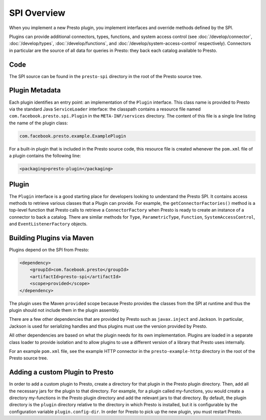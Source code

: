 ============
SPI Overview
============

When you implement a new Presto plugin, you implement interfaces and
override methods defined by the SPI.

Plugins can provide additional connectors, types, functions, and system access control (see
:doc:`/develop/connector`, :doc:`/develop/types`, :doc:`/develop/functions`, and
:doc:`/develop/system-access-control` respectively).
Connectors in particular are the source of all data for queries in
Presto: they back each catalog available to Presto.

Code
----

The SPI source can be found in the ``presto-spi`` directory in the
root of the Presto source tree.

Plugin Metadata
---------------

Each plugin identifies an entry point: an implementation of the
``Plugin`` interface. This class name is provided to Presto via
the standard Java ``ServiceLoader`` interface: the classpath contains
a resource file named ``com.facebook.presto.spi.Plugin`` in the
``META-INF/services`` directory. The content of this file is a
single line listing the name of the plugin class:

.. code-block:: none

    com.facebook.presto.example.ExamplePlugin

For a built-in plugin that is included in the Presto source code,
this resource file is created whenever the ``pom.xml`` file of a plugin
contains the following line:

.. code-block:: none

    <packaging>presto-plugin</packaging>

Plugin
------

The ``Plugin`` interface is a good starting place for developers looking
to understand the Presto SPI. It contains access methods to retrieve
various classes that a Plugin can provide. For example, the ``getConnectorFactories()``
method is a top-level function that Presto calls to retrieve a ``ConnectorFactory`` when Presto
is ready to create an instance of a connector to back a catalog. There are similar
methods for ``Type``, ``ParametricType``, ``Function``, ``SystemAccessControl``, and
``EventListenerFactory`` objects.

Building Plugins via Maven
--------------------------

Plugins depend on the SPI from Presto:

.. code-block:: xml

    <dependency>
        <groupId>com.facebook.presto</groupId>
        <artifactId>presto-spi</artifactId>
        <scope>provided</scope>
    </dependency>

The plugin uses the Maven ``provided`` scope because Presto provides
the classes from the SPI at runtime and thus the plugin should not
include them in the plugin assembly.

There are a few other dependencies that are provided by Presto such
as ``javax.inject`` and Jackson. In particular, Jackson is used for
serializing handles and thus plugins must use the version provided
by Presto.

All other dependencies are based on what the plugin needs for its
own implementation. Plugins are loaded in a separate class loader
to provide isolation and to allow plugins to use a different version
of a library that Presto uses internally.

For an example ``pom.xml`` file, see the example HTTP connector in the
``presto-example-http`` directory in the root of the Presto source tree.

Adding a custom Plugin to Presto
--------------------------------
In order to add a custom plugin to Presto, create a directory for that
plugin in the Presto plugin directory. Then, add all the necessary jars
for the plugin to that directory. For example, for a plugin called
my-functions, you would create a directory my-functions in the Presto plugin
directory and add the relevant jars to that directory. By default, the plugin
directory is the ``plugin`` directory relative to the directory in which Presto
is installed, but it is configurable by the configuration variable
``plugin.config-dir``. In order for Presto to pick up the new plugin,
you must restart Presto.
